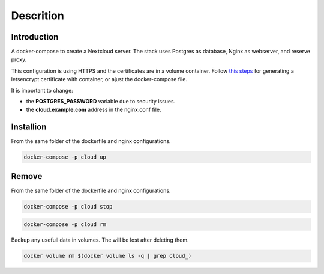 ############
Descrition
############

************
Introduction
************

A docker-compose to create a Nextcloud server. The stack uses Postgres as database, Nginx as webserver, and reserve proxy.

This configuration is using HTTPS and the certificates are in a volume container. Follow `this steps <https://gitlab.com/raill/lets-encrypt-certificate-from-container>`_ for generating a letsencrypt certificate with container, or ajust the docker-compose file.

It is important to change:

* the **POSTGRES_PASSWORD** variable due to security issues.
* the **cloud.example.com** address in the nginx.conf file.

**********
Installion
**********

From the same folder of the dockerfile and nginx configurations.

.. code-block:: bash

  docker-compose -p cloud up

******
Remove
******

From the same folder of the dockerfile and nginx configurations.

.. code-block:: bash

   docker-compose -p cloud stop

.. code-block:: bash

  docker-compose -p cloud rm

Backup any usefull data in volumes. The will be lost after deleting them.

.. code-block:: bash

  docker volume rm $(docker volume ls -q | grep cloud_)


